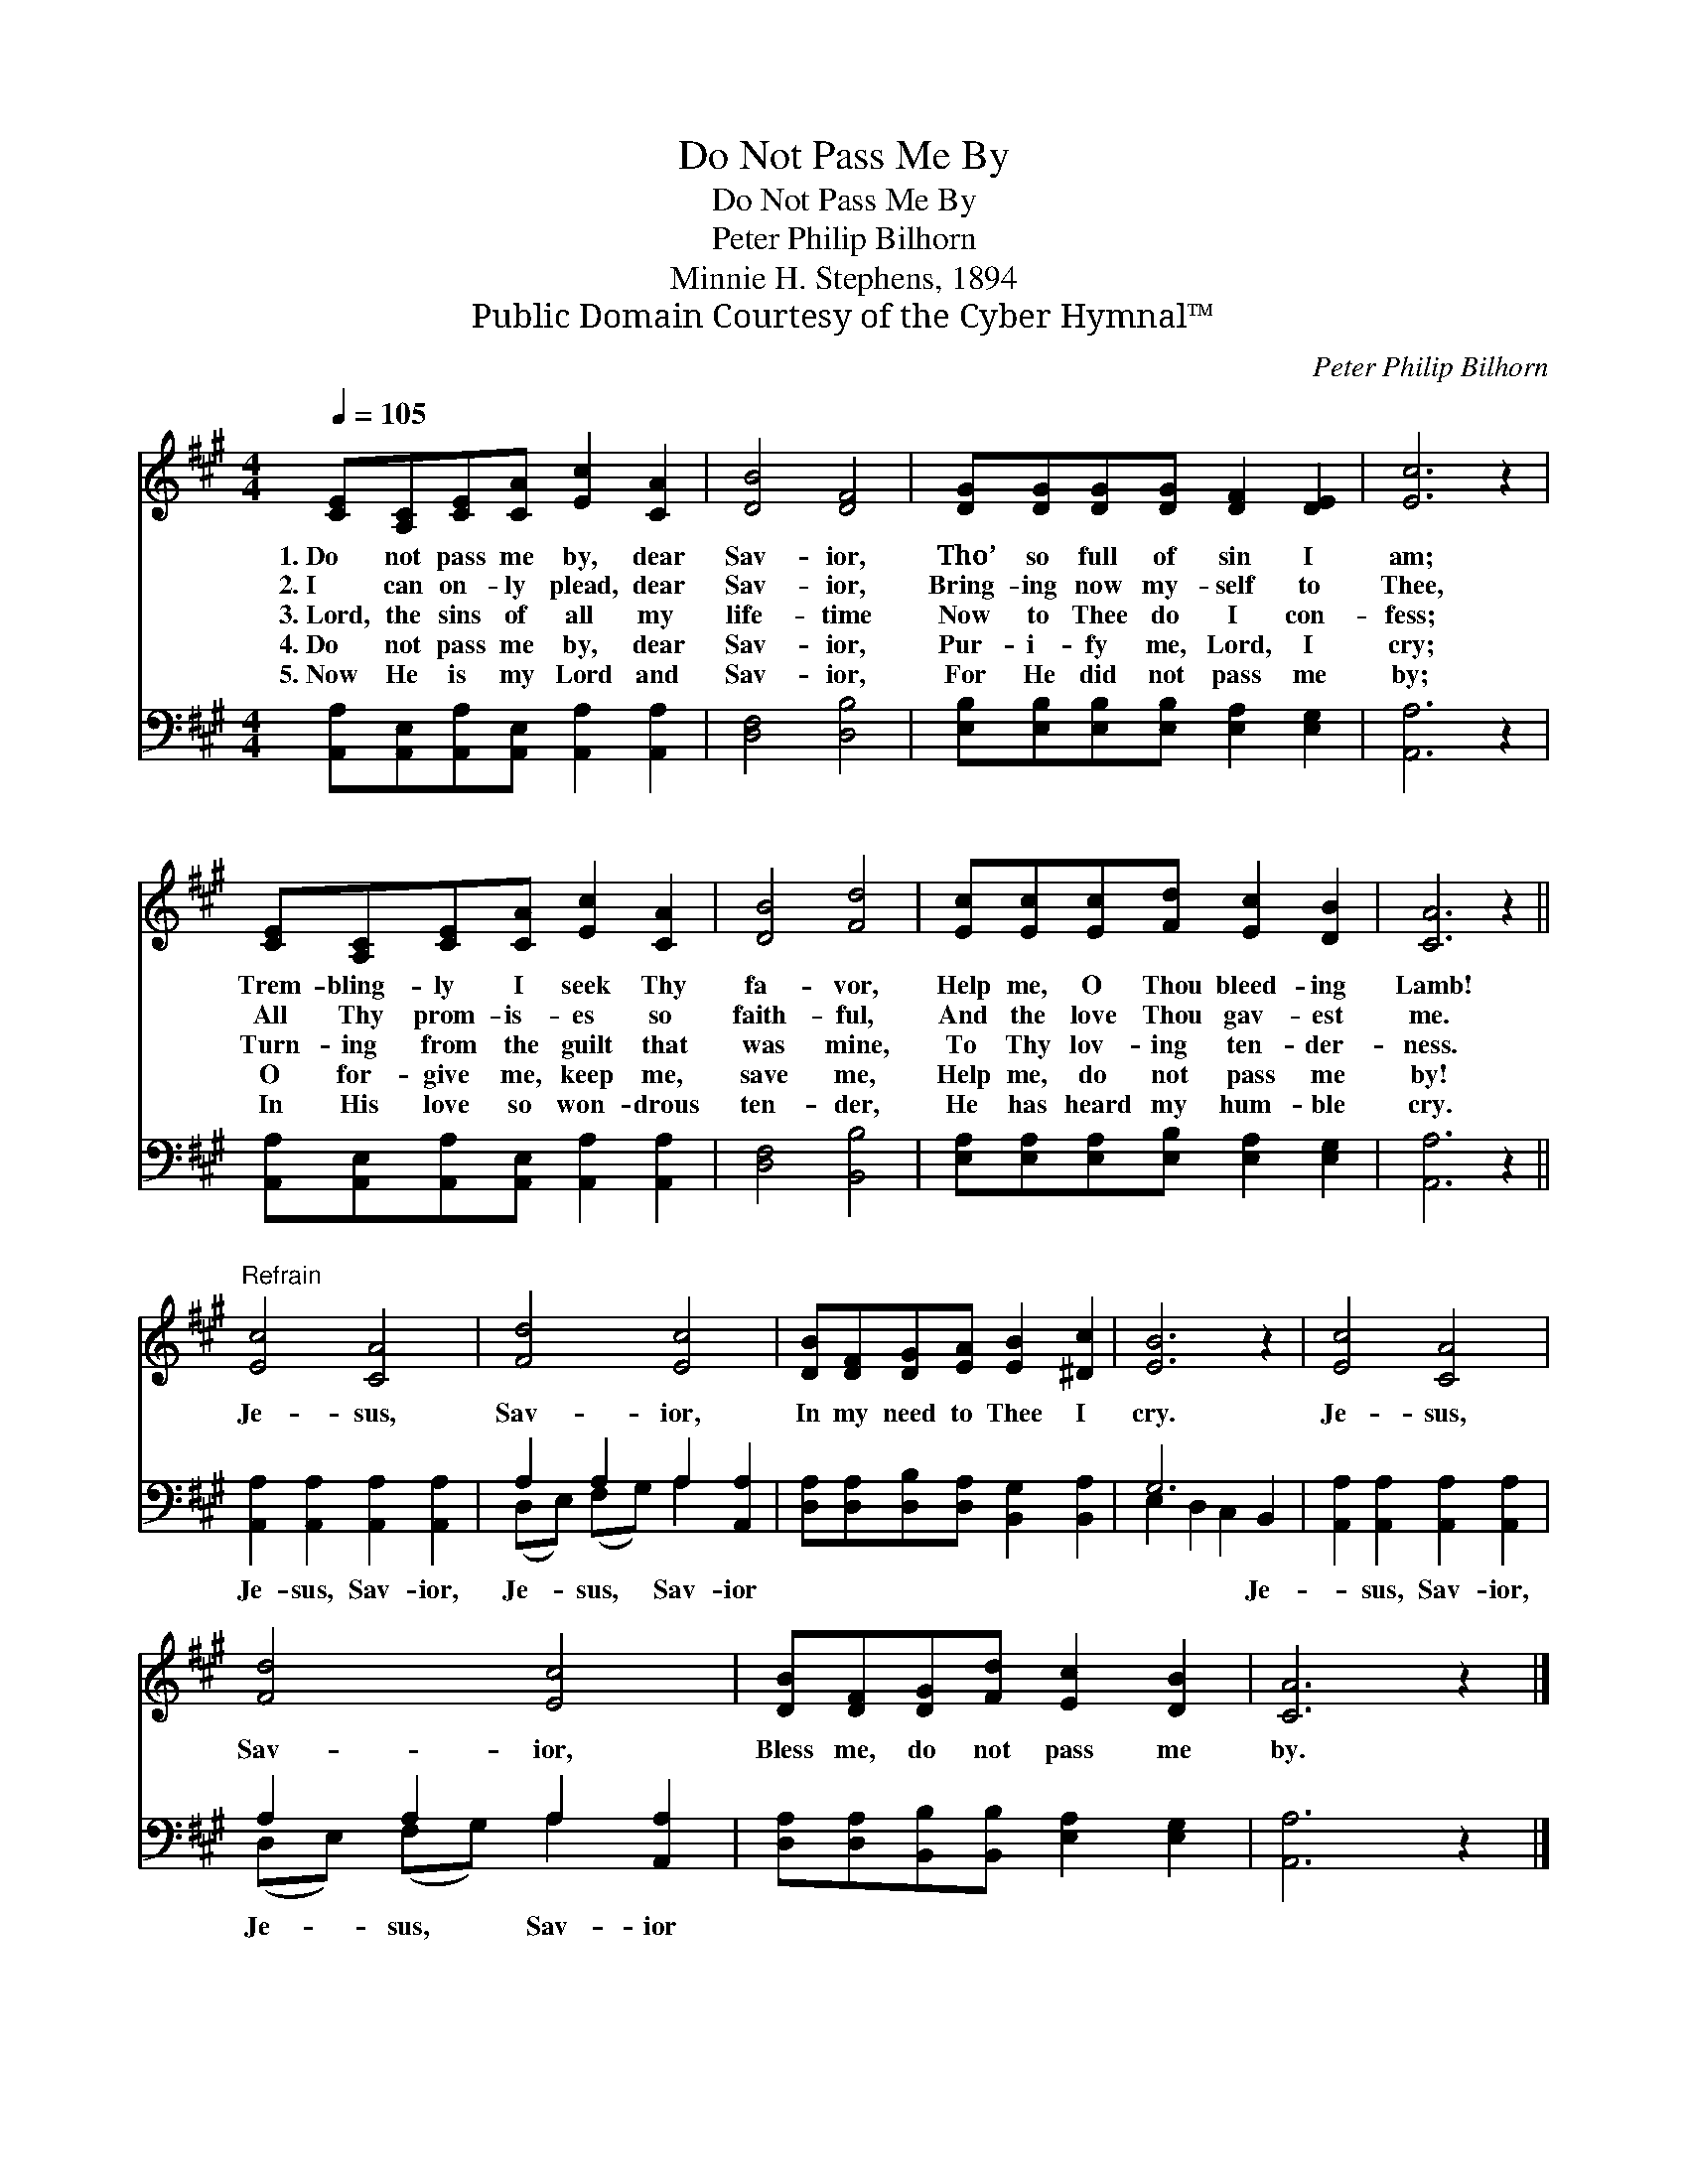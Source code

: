 X:1
T:Do Not Pass Me By
T:Do Not Pass Me By
T:Peter Philip Bilhorn
T:Minnie H. Stephens, 1894
T:Public Domain Courtesy of the Cyber Hymnal™
C:Peter Philip Bilhorn
Z:Public Domain
Z:Courtesy of the Cyber Hymnal™
%%score 1 ( 2 3 )
L:1/8
Q:1/4=105
M:4/4
K:A
V:1 treble 
V:2 bass 
V:3 bass 
V:1
 [CE][A,C][CE][CA] [Ec]2 [CA]2 | [DB]4 [DF]4 | [DG][DG][DG][DG] [DF]2 [DE]2 | [Ec]6 z2 | %4
w: 1.~Do not pass me by, dear|Sav- ior,|Tho’ so full of sin I|am;|
w: 2.~I can on- ly plead, dear|Sav- ior,|Bring- ing now my- self to|Thee,|
w: 3.~Lord, the sins of all my|life- time|Now to Thee do I con-|fess;|
w: 4.~Do not pass me by, dear|Sav- ior,|Pur- i- fy me, Lord, I|cry;|
w: 5.~Now He is my Lord and|Sav- ior,|For He did not pass me|by;|
 [CE][A,C][CE][CA] [Ec]2 [CA]2 | [DB]4 [Fd]4 | [Ec][Ec][Ec][Fd] [Ec]2 [DB]2 | [CA]6 z2 || %8
w: Trem- bling- ly I seek Thy|fa- vor,|Help me, O Thou bleed- ing|Lamb!|
w: All Thy prom- is- es so|faith- ful,|And the love Thou gav- est|me.|
w: Turn- ing from the guilt that|was mine,|To Thy lov- ing ten- der-|ness.|
w: O for- give me, keep me,|save me,|Help me, do not pass me|by!|
w: In His love so won- drous|ten- der,|He has heard my hum- ble|cry.|
"^Refrain" [Ec]4 [CA]4 | [Fd]4 [Ec]4 | [DB][DF][DG][EA] [EB]2 [^Dc]2 | [EB]6 z2 | [Ec]4 [CA]4 | %13
w: |||||
w: |||||
w: Je- sus,|Sav- ior,|In my need to Thee I|cry.|Je- sus,|
w: |||||
w: |||||
 [Fd]4 [Ec]4 | [DB][DF][DG][Fd] [Ec]2 [DB]2 | [CA]6 z2 |] %16
w: |||
w: |||
w: Sav- ior,|Bless me, do not pass me|by.|
w: |||
w: |||
V:2
 [A,,A,][A,,E,][A,,A,][A,,E,] [A,,A,]2 [A,,A,]2 | [D,F,]4 [D,B,]4 | %2
w: ~ ~ ~ ~ ~ ~|~ ~|
 [E,B,][E,B,][E,B,][E,B,] [E,A,]2 [E,G,]2 | [A,,A,]6 z2 | %4
w: ~ ~ ~ ~ ~ ~|~|
 [A,,A,][A,,E,][A,,A,][A,,E,] [A,,A,]2 [A,,A,]2 | [D,F,]4 [B,,B,]4 | %6
w: ~ ~ ~ ~ ~ ~|~ ~|
 [E,A,][E,A,][E,A,][E,B,] [E,A,]2 [E,G,]2 | [A,,A,]6 z2 || [A,,A,]2 [A,,A,]2 [A,,A,]2 [A,,A,]2 | %9
w: ~ ~ ~ ~ ~ ~|~|Je- sus, Sav- ior,|
 A,2 A,2 A,2 [A,,A,]2 | [D,A,][D,A,][D,B,][D,A,] [B,,G,]2 [B,,A,]2 | G,6 B,,2 | %12
w: Je- sus, Sav- ior|~ ~ ~ ~ ~ ~|~ Je-|
 [A,,A,]2 [A,,A,]2 [A,,A,]2 [A,,A,]2 | A,2 A,2 A,2 [A,,A,]2 | %14
w: * sus, Sav- ior,|Je- sus, Sav- ior|
 [D,A,][D,A,][B,,B,][B,,B,] [E,A,]2 [E,G,]2 | [A,,A,]6 z2 |] %16
w: ||
V:3
 x8 | x8 | x8 | x8 | x8 | x8 | x8 | x8 || x8 | (D,E,) (F,G,) A,2 x2 | x8 | E,2 D,2 C,2 x2 | x8 | %13
 (D,E,) (F,G,) A,2 x2 | x8 | x8 |] %16

